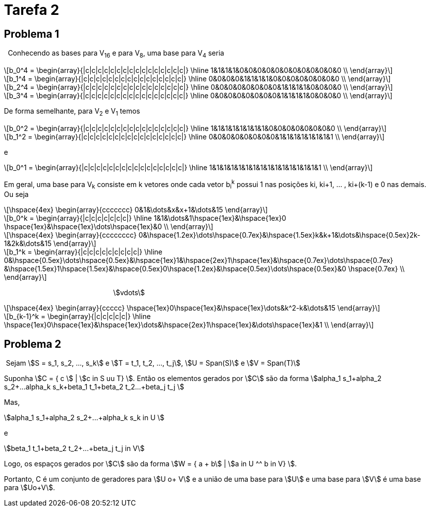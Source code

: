 = Tarefa 2
:stem:

== Problema 1
{nbsp} Conhecendo as bases para V~16~ e para V~8~, uma base para V~4~ seria

[latexmath] 
++++ 
b_0^4 = \begin{array}{|c|c|c|c|c|c|c|c|c|c|c|c|c|c|c|c|}
        \hline
        1&1&1&1&0&0&0&0&0&0&0&0&0&0&0&0 \\
\end{array}
++++

[latexmath] 
++++ 
b_1^4 =  \begin{array}{|c|c|c|c|c|c|c|c|c|c|c|c|c|c|c|c|}
        \hline
        0&0&0&0&1&1&1&1&0&0&0&0&0&0&0&0 \\
\end{array} 
++++

[latexmath] 
++++ 
b_2^4 = \begin{array}{|c|c|c|c|c|c|c|c|c|c|c|c|c|c|c|c|}
        \hline
        0&0&0&0&0&0&0&0&1&1&1&1&0&0&0&0 \\
\end{array}
++++

[latexmath] 
++++ 
b_3^4 = \begin{array}{|c|c|c|c|c|c|c|c|c|c|c|c|c|c|c|c|}
        \hline
        0&0&0&0&0&0&0&0&1&1&1&1&0&0&0&0 \\
\end{array}
++++

De forma semelhante, para V~2~ e V~1~ temos

[latexmath] 
++++ 
b_0^2 = \begin{array}{|c|c|c|c|c|c|c|c|c|c|c|c|c|c|c|c|}
        \hline
        1&1&1&1&1&1&1&1&0&0&0&0&0&0&0&0 \\
\end{array}
++++

[latexmath]  
++++ 
b_1^2 = \begin{array}{|c|c|c|c|c|c|c|c|c|c|c|c|c|c|c|c|}
        \hline
        0&0&0&0&0&0&0&0&1&1&1&1&1&1&1&1 \\
\end{array}
++++

e

[latexmath] 
++++ 
b_0^1 = \begin{array}{|c|c|c|c|c|c|c|c|c|c|c|c|c|c|c|c|}
        \hline
        1&1&1&1&1&1&1&1&1&1&1&1&1&1&1&1 \\
\end{array}
++++

Em geral, uma base para V~k~ consiste em k vetores onde cada vetor b~i~^k^
possui 1 nas posições ki, ki+1, ... , ki+(k-1) e 0 nas demais. Ou seja 

[latexmath] 
++++ 
\hspace{4ex} \begin{array}{ccccccc}
        0&1&\dots&x&x+1&\dots&15
\end{array}
++++

[latexmath]  
++++ 

b_0^k = \begin{array}{|c|c|c|c|c|c|c|}
        \hline
        1&1&\dots&1\hspace{1ex}&\hspace{1ex}0 \hspace{1ex}&\hspace{1ex}\dots\hspace{1ex}&0  \\
\end{array}
++++


[latexmath] 
++++ 
\hspace{4ex} \begin{array}{cccccccc}
        0&\hspace{1.2ex}\dots\hspace{0.7ex}&\hspace{1.5ex}k&k+1&\dots&\hspace{0.5ex}2k-1&2k&\dots&15
\end{array}
++++

[latexmath]  
++++ 

b_1^k = \begin{array}{|c|c|c|c|c|c|c|c|c|}
        \hline
        0&\hspace{0.5ex}\dots\hspace{0.5ex}&\hspace{1ex}1&\hspace{2ex}1\hspace{1ex}&\hspace{0.7ex}\dots\hspace{0.7ex} &\hspace{1.5ex}1\hspace{1.5ex}&\hspace{0.5ex}0\hspace{1.2ex}&\hspace{0.5ex}\dots\hspace{0.5ex}&0 \hspace{0.7ex} \\
\end{array}
++++
{nbsp}{nbsp}{nbsp}{nbsp}{nbsp}
{nbsp}{nbsp}{nbsp}{nbsp}{nbsp}
{nbsp}{nbsp}{nbsp}{nbsp}{nbsp}
{nbsp}{nbsp}{nbsp}{nbsp}{nbsp}
{nbsp}{nbsp}{nbsp}{nbsp}{nbsp}
{nbsp}{nbsp}{nbsp}{nbsp}{nbsp}
{nbsp}{nbsp}{nbsp}{nbsp}{nbsp}{nbsp}{nbsp}{nbsp}{nbsp}{nbsp}
{nbsp}{nbsp}{nbsp}{nbsp}{nbsp}{nbsp}{nbsp}{nbsp} asciimath:[vdots]

[latexmath]  
++++ 
\hspace{4ex} \begin{array}{ccccc}
       \hspace{1ex}0\hspace{1ex}&\hspace{1ex}\dots&k^2-k&\dots&15
\end{array}
++++

[latexmath] 
++++ 

b_{k-1}^k = \begin{array}{|c|c|c|c|c|}
        \hline
        \hspace{1ex}0\hspace{1ex}&\hspace{1ex}\dots&\hspace{2ex}1\hspace{1ex}&\dots\hspace{1ex}&1  \\
\end{array}
++++

== Problema 2

{nbsp}Sejam asciimath:[S = s_1, s_2, ..., s_k] e 
asciimath:[T = t_1, t_2, ..., t_j], 
asciimath:[U = Span(S)] e asciimath:[V = Span(T)]

Suponha asciimath:[C = { c  ] |  asciimath:[c in S uu T} ]. Então
os elementos gerados por asciimath:[C] são da forma 
asciimath:[alpha_1 s_1+alpha_2 s_2+...+alpha_k s_k+beta_1 t_1+beta_2 t_2+...+beta_j t_j ]

Mas, 

asciimath:[alpha_1 s_1+alpha_2 s_2+...+alpha_k s_k in U ]

e 

[asciimath]
++++
beta_1 t_1+beta_2 t_2+...+beta_j t_j in V 
++++

Logo, os espaços gerados por asciimath:[C] são da forma asciimath:[W = { a + b] | asciimath:[a in U  ^^  b in V} ].

Portanto, C é um conjunto de geradores para asciimath:[U o+ V] e a união de uma base para 
asciimath:[U] e uma base para asciimath:[V] é uma base para asciimath:[Uo+V].


